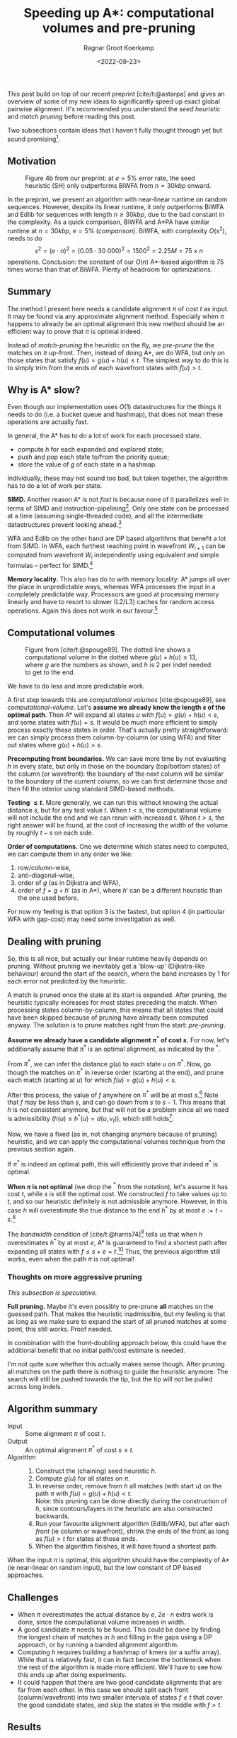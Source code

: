 #+title: Speeding up A*: computational volumes and pre-pruning
#+HUGO_BASE_DIR: ../..
#+HUGO_TAGS: pairwise-alignment diagonal-transition astar gpu
#+HUGO_LEVEL_OFFSET: 1
#+OPTIONS: ^:{}
#+hugo_auto_set_lastmod: nil
#+hugo_front_matter_key_replace: author>authors
#+bibliography: local-bib.bib
#+toc: headlines 3
#+date: <2022-09-23>
#+author: Ragnar Groot Koerkamp

This post build on top of our recent preprint [cite/t:@astarpa] and gives an
overview of some of my new ideas to significantly speed up exact global pairwise
alignment. It's recommended you understand the /seed heuristic/ and /match
pruning/ before reading this post.

Two subsections contain ideas that I haven't fully thought through yet but sound
promising[fn::More promising than the main text, in fact, because they do not
depend on a given path as input.].

** Motivation

#+caption: Figure 4b from our preprint: at $e=5\%$ error rate, the seed heuristic (SH) only outperforms BiWFA from $n=30kbp$ onward.
#+label: comparison
[[./comparison.png]]

In the preprint, we present an algorithm with
near-linear runtime on random sequences. However, despite its linear runtime, it
only outperforms BiWFA and Edlib for sequences with length $n\geq30kbp$, due to
the bad constant in the complexity.
As a quick comparison, BiWFA and A*PA have similar runtime at $n=30kbp$, $e=5\%$
([[comparison]]). BiWFA, with complexity $O(s^2)$, needs to do
$$ s^2 = (e\cdot n)^2 = (0.05\cdot 30\ 000)^2 = 1500^2 = 2.25M = 75 \times n$$
operations.  Conclusion:
the constant of our $O(n)$ A*-based algorithm is $75$ times worse than that of BiWFA.
Plenty of headroom for optimizations.

** Summary

The method I present here needs a candidate alignment $\pi$ of cost $t$ as
input. It may be found via any approximate alignment method. Especially when
$\pi$ happens to already be an optimal alignment this new method should be an
efficient way to prove that $\pi$ is optimal indeed.

Instead of /match-pruning/ the heuristic on the fly, we /pre-prune/ the
the matches on $\pi$ up-front. Then, instead of doing A*, we do
WFA, but only on those states that satisfy $f(u) = g(u) + h(u) \leq t$.
The simplest way to do this is to simply trim from the ends of each wavefront
states with $f(u) > t$.

** Why is A* slow?
Even though our implementation uses $O(1)$ datastructures for the
things it needs to do (i.e. a bucket queue and hashmap), that does not mean
these operations are actually fast.

In general, the A* has to do a lot of work for each processed state.
- compute $h$ for each expanded and explored state;
- push and pop each state to/from the priority queue;
- store the value of $g$ of each state in a hashmap.

Individually, these may not sound too bad, but taken together, the algorithm has
to do a lot of work per state.

*SIMD.* Another reason A* is not /fast/ is because none of it parallelizes well in
terms of SIMD and instruction-pipelining[fn::Verification needed].
Only one state can be processed at a time
(assuming single-threaded code), and all the intermediate datastructures prevent
looking ahead.[fn::I suppose it would be possible to expand a few states in
parallel, but that does not sound fun at all.]

WFA and Edlib on the other hand are DP based algorithms that
benefit a lot from SIMD. In WFA, each furthest reaching point in wavefront
$W_{i+1}$ can be computed from wavefront $W_i$ independently using equivalent
and simple formulas -- perfect for SIMD.[fn::For linear and single affine costs,
the bottleneck is actually the /Extend/ operation. Thanks to Santiago for this insight.]

*Memory locality.* This also has do to with memory locality: A* jumps all over the place in
unpredictable ways, whereas WFA processes the input in a completely predictable
way. Processors are good at processing memory linearly and have to resort
to slower (L2/L3) caches for random access operations. Again this does not work
in our favour.[fn::Again, verification needed.]

** Computational volumes

#+caption: Figure from [cite/t:@spouge89]. The dotted line shows a computational volume in the dotted where $g(u) + h(u) \leq 13$, where $g$ are the numbers as shown, and $h$ is $2$ per indel needed to get to the end.
#+label: computational-volume
[[./computational-volume.png]]

We have to do less and more predictable work.

A first step towards this are /computational volumes/ [cite:@spouge89], see [[computational-volume]].
Let's *assume we already know the length $s$ of the optimal path*. Then A* will
expand all states $u$ with $f(u) = g(u) + h(u) < s$, and some states with $f(u) = s$.
It would be much more efficient to simply process exactly these states in order.
That's actually pretty straightforward: we can simply process them column-by-column
(or using WFA) and filter out states where $g(u) + h(u) > s$.

*Precomputing front boundaries.* We can save more time by not evaluating $h$ in
every state, but only in those on the boundary (top/bottom states) of the column
(or wavefront): the boundary of the next column will be similar to the boundary
of the current column, so we can first determine those and then fill the
interior using standard SIMD-based methods.

*Testing $\leq t$.* More generally, we can run this without knowing the actual distance $s$, but for
any test value $t$. When $t<s$, the computational volume will not include the
end and we can rerun with increased $t$.  When $t>s$, the right answer will be
found, at the cost of increasing the width of the volume by roughly $t-s$ on
each side.

*Order of computations.*
One we determine which states need to computed, we can compute them in any
order we like:
1. row/column-wise,
1. anti-diagonal-wise,
1. order of $g$ (as in Dijkstra and WFA),
1. order of $f=g+h'$ (as in A*), where $h'$ can be a different heuristic than
   the one used before.
For now my feeling is that option 3 is the fastest, but option 4 (in particular
WFA with gap-cost) may need some
investigation as well.

** Dealing with pruning

So, this is all nice, but actually our linear runtime heavily depends on pruning.
Without pruning we inevitably get a 'blow-up' (Dijkstra-like behaviour) around the
start of the search, where the band increases by $1$ for each error not
predicted by the heuristic.

A match is pruned once the state at its start is expanded. After pruning, the
heuristic typically increases for most states preceding the match. When processing states
column-by-column, this means that all states that could have been skipped
because of pruning have already been computed anyway. The solution is to prune
matches right from the start: /pre-pruning/.

*Assume we already have a candidate alignment $\pi^*$ of cost $s$.*
For now, let's additionally assume that $\pi^*$ is an optimal alignment, as
indicated by the ${}^*$.

From $\pi^*$, we can infer the distance $g(u)$ to each state $u$ on $\pi^*$.
Now, go though the matches on $\pi^*$ in reverse order (starting at the end),
and prune each match (starting at $u$) for which $f(u) = g(u) + h(u) < s$.

After this process, the value of $f$ anywhere on $\pi^*$ will be at most
$s$.[fn::Proof needed.]
Note that $f$ may be less than $s$, and can go down from $s$ to $s-1$. This
means that $h$ is not consistent anymore, but that will not be a problem since
all we need is admissibility ($h(u) \leq h^*(u) = d(u, v_t)$), which still holds[fn::Proof needed.].

Now, we have a fixed (as in, not changing anymore because of pruning)
heuristic, and we can apply the computational volumes technique from the
previous section again.

If $\pi^*$ is indeed an optimal path, this will efficiently prove that indeed
$\pi^*$ is optimal.

*When $\pi$ is not optimal* (we drop the ${}^*$ from the notation), let's assume
it has cost $t$, while $s$ is still the optimal cost. We constructed $f$ to take
values up to $t$, and so our heuristic definitely is not admissible anymore.
However, in this case $h$ will overestimate the true distance to the end $h^*$ by at most
$e:=t-s$.[fn::Proof needed.]

The /bandwidth condition/ of [cite/t:@harris74][fn::Amit Patel remarked
[[http://theory.stanford.edu/~amitp/GameProgramming/Variations.html#bandwidth-search][on his site]] that this looked useful in 1997 but he has never seen it actually
being used. A nice example of how maths may only become useful much later.]
tells us that when $h$ overestimates $h^*$ by at most $e$, A* is guaranteed to
find a shortest path after expanding all states with $f \leq s + e = t$.[fn::Our
$e$ is the same as in [cite/t:@harris74]. Our $s$ is his $f(p^*)$.] Thus, the
previous algorithm still works, even when the path
$\pi$ is not optimal!

*** Thoughts on more aggressive pruning
/This subsection is speculative./

*Full pruning.* Maybe it's even possibly to pre-prune *all* matches on the guessed path. That
makes the heuristic inadmissible, but my feeling is that as long as we make sure
to expand the start of all pruned matches at some point, this still works. Proof needed.

In combination with the front-doubling approach below, this could have the
additional benefit that no initial path/cost estimate is needed.

I'm not quite sure whether this actually makes sense though. After pruning all
matches on the path there is nothing to guide the heuristic anymore. The search
will still be pushed towards the tip, but the tip will not be pulled across long
indels.


** Algorithm summary
- Input ::
  Some alignment $\pi$ of cost $t$.
- Output ::
  An optimal alignment $\pi^*$ of cost $s\leq t$.
- Algorithm ::
  1. Construct the (chaining) seed heuristic $h$.
  2. Compute $g(u)$ for all states on $\pi$.
  3. In reverse order, remove from $h$ all matches (with start $u$) on the path $\pi$ with
     $f(u) = g(u) + h(u) < t$.\\
     Note: this pruning can be done directly during the construction of $h$,
     since contours/layers in the heuristic are also constructed backwards.
  4. Run your favourite alignment algorithm (Edlib/WFA), but after each /front/ (ie column
     or wavefront), shrink the ends of the front as long as $f(u) > t$ for
     states at those ends.
  5. When the algorithm finishes, it will have found a shortest path.

When the input $\pi$ is optimal, this algorithm should have the complexity of A*
(ie near-linear on random input), but the low constant of DP based approaches.

** Challenges
- When $\pi$ overestimates the actual distance by $e$, $2e\cdot n$ extra work is
  done, since the computational volume increases in width.
- A good candidate $\pi$ needs to be found. This could be done by
  finding the longest chain of matches in $h$ and filling in the gaps using a DP
  approach, or by running a banded alignment algorithm.
- Computing $h$ requires building a hashmap of kmers (or a suffix array). While
  that is relatively fast, it can in fact become the bottleneck when the rest of
  the algorithm is made more efficient. We'll have to see how this ends up after
  doing experiments.
- It could happen that there are two good candidate alignments that are far from
  each other. In this case we should split each front (column/wavefront) into
  two smaller intervals of states $f\leq t$ that cover the good candidate
  states, and skip the states in the middle with $f > t$.

** Results

For now, I only did one small experiment on this where I compared A*PA to a
non-optimized (read: very slow) implementation of WFA with a pre-pruned
heuristic, and the WFA version was $3$ times faster that the A* version.
I expect my WFA implementation to improve at least $10\times$ after I optimize
it for SIMD, so this sounds promising.

** What about band-doubling?

In [cite/t:@ukkonen85] and Edlib [cite:@edlib], the band-doubling approach is used
to find $s$, instead of an oracle/test-value $t$. This works by first testing
$t=1$, and then doubling $t$ as long as testing $t$ does not give an answer (i.e.
$t<s$).
This approach finds the right distance $s$ with optimal complexity $O(ns)$. The reason for
this is twofold:
- Iterations with too small $t<s$ do not add a significant overhead because of the
  exponential growth of the band: $1+2+4+\dots+2^k < 2^{k+1}=t_{final}$.
- The final iteration (the first with $t_{final}\geq s$) has $t_{final}\leq 2s$, which again has only constant
  overhead over $s$.

Sadly, the same idea does not work as well when using a heuristic:
When $h$ is a perfect heuristic, testing $t=s$ takes $O(n)$ time.
When doing $t$-doubling again, suppose that $t=s-1$ failed. Then, we test
$t=2s-2$. This increases the number of computed states to $2(t-s) \cdot n
\approx 2s\cdot n$. When $s$ is large and grows with $n$, this is quadratic
instead of linear!


*** Maybe doubling can work after all?
/This subsection is speculative./

/*NOTE*: I have now written a dedicated post about this [[../local-doubling][here]]./

*Front-doubling.* I'm thinking that maybe band-doubling can still work in a different way: Instead
of doubling a global parameter, *we double the size of each front
(column/wavefront) whenever it needs to grow*. But each front depends on previous
fronts, so they need to grow as well to be able to compute the new front.
Now, instead of a global threshold $t$ we have a threshold $t_\ell$ for each
front $ell$.

Let's assume that the size of a front roughly
corresponds to the difference between the smallest and largest value of
$f$ of states in the front.[fn::Or maybe the difference between the smallest and largest $g$ or $h$?
Needs investigation.]
Then, one way to double the size of a front is to double this difference:

- Let $f_{min, \ell}$ be the minimum value of $f$ in front $\ell$. The
  maximum value is $t_{\ell}$ by construction.
- Extend this and previous front up to $f\leq t_\ell + t_\ell - f_{min,\ell} = 2t_\ell-f_{min,\ell}$.
  Thus, set $t_{\ell'} = \max(t_{\ell'}, 2t_\ell - f_{min,\ell})$ for all $\ell' \leq \ell$.
- For each previous front $\ell'$ that grows, make sure that its size (difference
  between $t_{\ell'}$ and $f_{min, \ell'}$) at least doubles.
  If not, further increase $t_{\ell'}$ and additionally increase $t$ for
  previous fronts.

Now, this should[fn::experiments needed] guarantee that each front at least
doubles in size.

To implement this, we keep all fronts in memory and simply grow them whenever needed.

*And pruning?* I think this can also work with a pre-pruned heuristic,
but we need to be careful since $h$ is not consistent. That means that after
growing a front, we may need to update already computed states of next fronts.
But since we make sure to at least double the size of each front, just
recomputing the entire next front doesn't hurt the complexity.

I'm also hopeful that a fully pre-pruned heuristic (i.e. with /all/ matches on
the path removed) can work here. The most important requirement is that we need
to make sure that eventually all states at the start of a pruned match are
indeed expanded. Otherwise it wouldn't have been allowed to prune the match at all.

Maybe a middle-ground between online and pre-pruning is possible:
Once a path to a match has been found, we prune it from that point onward. For
all future band-doublings we will take into account the pruned match. A
drawback here is that the pruning only happens /after/ the current doubling of the band.
This means we compute too many states. But maybe since we're only doubling on
each iteration everything is fine. Again, experiments needed.


** TODOs
- Write down the proofs that are omitted here.
- Argue more formally where A* is slow.
- A more efficient implementation of WFA with heuristic is needed. Either I need
  to improve my own Rust implementation, or I need to path it into WFA directly.
- When that's available, proper experiments need to be done with different
  approximate alignments $\pi$.
- The time spent in various parts of the algorithm needs to be analysed.
- We can efficiently proof the correctness of candidate alignments, but do
  people care?
- Write a paper. (Current ETA: Q1'23. Help with coding it is welcome.)

** Extensions

- It may be possible to use this with BiWFA, when the heuristic is used on
  both sides.
- Instead of doubling $t$, we could double the band when $t$ is too small. That
  way, we will never do more than twice (or maybe $4$ times) the optimal amount
  of work. But it's not clear yet to me in what ways doubling of band differs
  from increasing $t$. This requires some more thought.

** References

#+print_bibliography:

